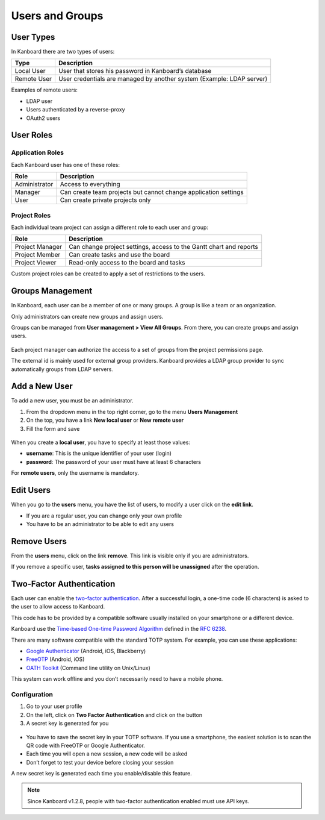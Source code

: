 Users and Groups
================

User Types
----------

In Kanboard there are two types of users:

+-----------+----------------------------------------------------------+
| Type      | Description                                              |
+===========+==========================================================+
| Local     | User that stores his password in Kanboard’s database     |
| User      |                                                          |
+-----------+----------------------------------------------------------+
| Remote    | User credentials are managed by another system (Example: |
| User      | LDAP server)                                             |
+-----------+----------------------------------------------------------+

Examples of remote users:

-  LDAP user
-  Users authenticated by a reverse-proxy
-  OAuth2 users

User Roles
----------

Application Roles
~~~~~~~~~~~~~~~~~

Each Kanboard user has one of these roles:

+-----------------------------------+-----------------------------------+
| Role                              | Description                       |
+===================================+===================================+
| Administrator                     | Access to everything              |
+-----------------------------------+-----------------------------------+
| Manager                           | Can create team projects but      |
|                                   | cannot change application         |
|                                   | settings                          |
+-----------------------------------+-----------------------------------+
| User                              | Can create private projects only  |
+-----------------------------------+-----------------------------------+

Project Roles
~~~~~~~~~~~~~

Each individual team project can assign a different role to each user
and group:

+-------------+--------------------------------------------------------+
| Role        | Description                                            |
+=============+========================================================+
| Project     | Can change project settings, access to the Gantt chart |
| Manager     | and reports                                            |
+-------------+--------------------------------------------------------+
| Project     | Can create tasks and use the board                     |
| Member      |                                                        |
+-------------+--------------------------------------------------------+
| Project     | Read-only access to the board and tasks                |
| Viewer      |                                                        |
+-------------+--------------------------------------------------------+

Custom project roles can be created to apply a set of restrictions to
the users.

Groups Management
-----------------

In Kanboard, each user can be a member of one or many groups. A group is
like a team or an organization.

Only administrators can create new groups and assign users.

Groups can be managed from **User management > View All Groups**. From
there, you can create groups and assign users.

.. figure:: /_static/groups-management.png
   :alt: Group Management

Each project manager can authorize the access to a set of groups from
the project permissions page.

The external id is mainly used for external group providers. Kanboard
provides a LDAP group provider to sync automatically groups from LDAP
servers.

Add a New User
--------------

To add a new user, you must be an administrator.

1. From the dropdown menu in the top right corner, go to the menu
   **Users Management**
2. On the top, you have a link **New local user** or **New remote user**
3. Fill the form and save

.. figure:: /_static/new-user.png
   :alt: New user

When you create a **local user**, you have to specify at least those
values:

-  **username**: This is the unique identifier of your user (login)
-  **password**: The password of your user must have at least 6
   characters

For **remote users**, only the username is mandatory.

Edit Users
----------

When you go to the **users** menu, you have the list of users, to modify
a user click on the **edit link**.

-  If you are a regular user, you can change only your own profile
-  You have to be an administrator to be able to edit any users

Remove Users
------------

From the **users** menu, click on the link **remove**. This link is
visible only if you are administrators.

If you remove a specific user, **tasks assigned to this person will be
unassigned** after the operation.

Two-Factor Authentication
-------------------------

Each user can enable the `two-factor authentication <http://en.wikipedia.org/wiki/Two_factor_authentication>`__.
After a successful login, a one-time code (6 characters) is asked to the user to allow access to Kanboard.

This code has to be provided by a compatible software usually installed on your smartphone or a different device.

Kanboard use the `Time-based One-time Password Algorithm <http://en.wikipedia.org/wiki/Time-based_One-time_Password_Algorithm>`__
defined in the `RFC 6238 <http://tools.ietf.org/html/rfc6238>`__.

There are many software compatible with the standard TOTP system.
For example, you can use these applications:

-  `Google Authenticator <https://github.com/google/google-authenticator/>`__
   (Android, iOS, Blackberry)
-  `FreeOTP <https://freeotp.github.io/>`__ (Android, iOS)
-  `OATH Toolkit <http://www.nongnu.org/oath-toolkit/>`__ (Command line utility on Unix/Linux)

This system can work offline and you don’t necessarily need to have a mobile phone.

Configuration
~~~~~~~~~~~~~

1. Go to your user profile
2. On the left, click on **Two Factor Authentication** and click on the button
3. A secret key is generated for you

.. figure:: /_static/2fa.png
   :alt: 2FA

-  You have to save the secret key in your TOTP software. If you use a
   smartphone, the easiest solution is to scan the QR code with FreeOTP
   or Google Authenticator.
-  Each time you will open a new session, a new code will be asked
-  Don’t forget to test your device before closing your session

A new secret key is generated each time you enable/disable this feature.

.. note::  Since Kanboard v1.2.8, people with two-factor authentication enabled must use API keys.
